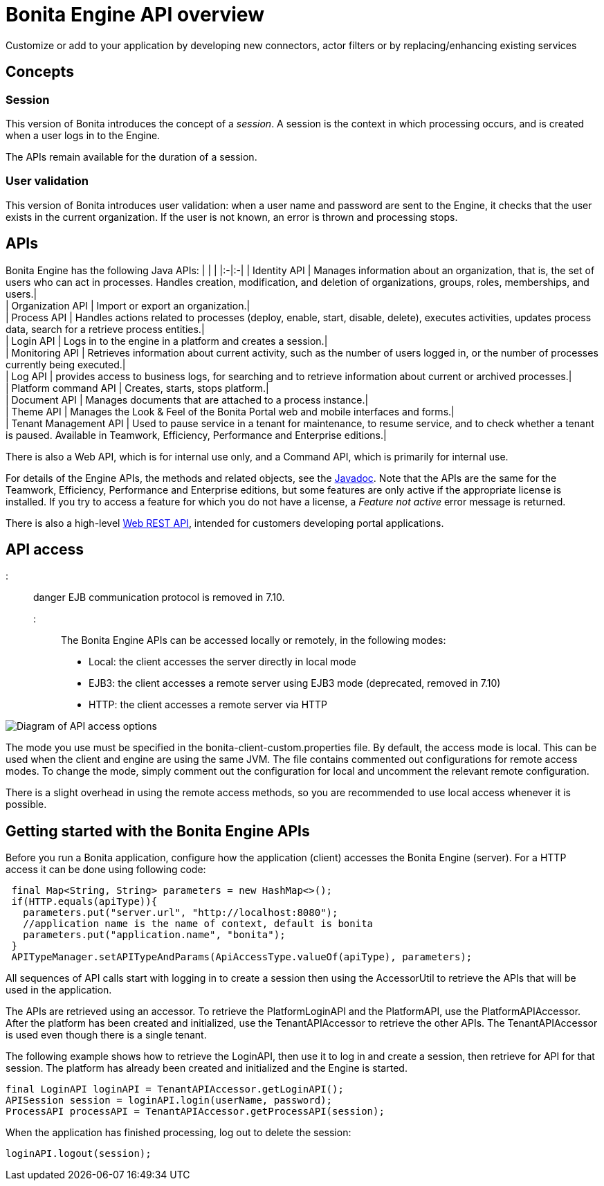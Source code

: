 = Bonita Engine API overview

Customize or add to your application by developing new connectors, actor filters or by replacing/enhancing existing services

== Concepts

=== Session

This version of Bonita introduces the concept of a _session_. A session is the context in which processing occurs, and is created when a user logs in to the Engine.

The APIs remain available for the duration of a session.

=== User validation

This version of Bonita introduces user validation: when a user name and password are sent to the Engine, it checks that the user exists in the current organization. If the user is not known, an error is thrown and processing stops.

== APIs

Bonita Engine has the following Java APIs:
| | |
|:-|:-|
| Identity API | Manages information about an organization, that is, the set of users who can act in processes. Handles creation, modification, and deletion of organizations, groups, roles, memberships, and users.| +
| Organization API | Import or export an organization.| +
| Process API | Handles actions related to processes (deploy, enable, start, disable, delete), executes activities, updates process data, search for a retrieve process entities.| +
| Login API | Logs in to the engine in a platform and creates a session.| +
| Monitoring API | Retrieves information about current activity, such as the number of users logged in, or the number of processes currently being executed.| +
| Log API | provides access to business logs, for searching and to retrieve information about current or archived processes.| +
| Platform command API | Creates, starts, stops platform.| +
| Document API | Manages documents that are attached to a process instance.| +
| Theme API | Manages the Look & Feel of the Bonita Portal web and mobile interfaces and forms.| +
| Tenant Management API | Used to pause service in a tenant for maintenance, to resume service, and to check whether a tenant is paused. Available in Teamwork, Efficiency, Performance and Enterprise editions.|

There is also a Web API, which is for internal use only, and a Command API,
which is primarily for internal use.

For details of the Engine APIs, the methods and related objects, see the
http://documentation.bonitasoft.com/javadoc/api/${varVersion}/index.html[Javadoc].
Note that the APIs are the same for the Teamwork, Efficiency, Performance and Enterprise editions, but some features are only active if the appropriate license is installed.
If you try to access a feature for which you do not have a license, a _Feature not active_ error message is returned.

There is also a high-level xref:rest-api-overview.adoc[Web REST API], intended for customers developing portal applications.

== API access

::: danger
EJB communication protocol is removed in 7.10.
:::

The Bonita Engine APIs can be accessed locally or remotely, in the following modes:

* Local: the client accesses the server directly in local mode
* EJB3: the client accesses a remote server using EJB3 mode (deprecated, removed in 7.10)
* HTTP: the client accesses a remote server via HTTP

image::images/images-6_0/dev_overview_api_access.png[Diagram of API access options]

The mode you use must be specified in the bonita-client-custom.properties file. By default, the access mode is local. This can be used when the client and engine are using the same JVM. The file contains commented out configurations for remote access modes. To change the mode, simply comment out the configuration for local and uncomment the relevant remote configuration.

There is a slight overhead in using the remote access methods, so you are recommended to use local access whenever it is possible.

+++<a id="getting-started-engine-apis">++++++</a>+++

== Getting started with the Bonita Engine APIs

Before you run a Bonita application, configure how the application (client) accesses the Bonita Engine (server). For a HTTP access it can be done using following code:

[source,java]
----
 final Map<String, String> parameters = new HashMap<>();
 if(HTTP.equals(apiType)){
   parameters.put("server.url", "http://localhost:8080");
   //application name is the name of context, default is bonita
   parameters.put("application.name", "bonita");
 }
 APITypeManager.setAPITypeAndParams(ApiAccessType.valueOf(apiType), parameters);
----

All sequences of API calls start with logging in to create a session then using the AccessorUtil to retrieve the APIs that will be used in the application.

The APIs are retrieved using an accessor. To retrieve the PlatformLoginAPI and the PlatformAPI, use the PlatformAPIAccessor.
After the platform has been created and initialized, use the TenantAPIAccessor to retrieve the other APIs. The TenantAPIAccessor is used even though there is a single tenant.

The following example shows how to retrieve the LoginAPI, then use it to log in and create a session, then retrieve for API for that session.
The platform has already been created and initialized and the Engine is started.

[source,java]
----
final LoginAPI loginAPI = TenantAPIAccessor.getLoginAPI();
APISession session = loginAPI.login(userName, password);
ProcessAPI processAPI = TenantAPIAccessor.getProcessAPI(session);
----

When the application has finished processing, log out to delete the session:

[source,java]
----
loginAPI.logout(session);
----

